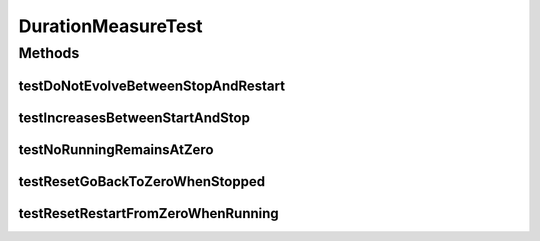.. java:import:: org.junit Test

DurationMeasureTest
===================

.. java:package:: org.uma.jmetal.measure.impl
   :noindex:

.. java:type:: public class DurationMeasureTest

Methods
-------
testDoNotEvolveBetweenStopAndRestart
^^^^^^^^^^^^^^^^^^^^^^^^^^^^^^^^^^^^

.. java:method:: @Test public void testDoNotEvolveBetweenStopAndRestart() throws InterruptedException
   :outertype: DurationMeasureTest

testIncreasesBetweenStartAndStop
^^^^^^^^^^^^^^^^^^^^^^^^^^^^^^^^

.. java:method:: @Test public void testIncreasesBetweenStartAndStop() throws InterruptedException
   :outertype: DurationMeasureTest

testNoRunningRemainsAtZero
^^^^^^^^^^^^^^^^^^^^^^^^^^

.. java:method:: @Test public void testNoRunningRemainsAtZero() throws InterruptedException
   :outertype: DurationMeasureTest

testResetGoBackToZeroWhenStopped
^^^^^^^^^^^^^^^^^^^^^^^^^^^^^^^^

.. java:method:: @Test public void testResetGoBackToZeroWhenStopped() throws InterruptedException
   :outertype: DurationMeasureTest

testResetRestartFromZeroWhenRunning
^^^^^^^^^^^^^^^^^^^^^^^^^^^^^^^^^^^

.. java:method:: @Test public void testResetRestartFromZeroWhenRunning() throws InterruptedException
   :outertype: DurationMeasureTest


